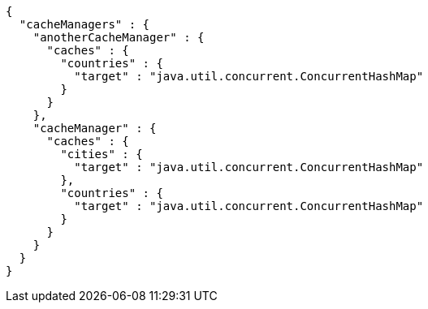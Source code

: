[source,json,options="nowrap"]
----
{
  "cacheManagers" : {
    "anotherCacheManager" : {
      "caches" : {
        "countries" : {
          "target" : "java.util.concurrent.ConcurrentHashMap"
        }
      }
    },
    "cacheManager" : {
      "caches" : {
        "cities" : {
          "target" : "java.util.concurrent.ConcurrentHashMap"
        },
        "countries" : {
          "target" : "java.util.concurrent.ConcurrentHashMap"
        }
      }
    }
  }
}
----
